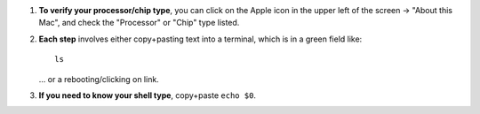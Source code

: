 
#. **To verify your processor/chip type**, you can click on the Apple
   icon in the upper left of the screen -> "About this Mac", and check
   the "Processor" or "Chip" type listed.
 
#. **Each step** involves either copy+pasting text into a terminal,
   which is in a green field like::
     
     ls

   \.\.\. or a rebooting/clicking on link.

#. **If you need to know your shell type**, copy+paste ``echo $0``.
   

